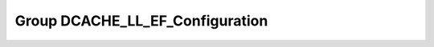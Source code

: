 Group DCACHE_LL_EF_Configuration
================================

.. doxygengroup:: DCACHE_LL_EF_Configuration
   :project: STM32Cube_U585
